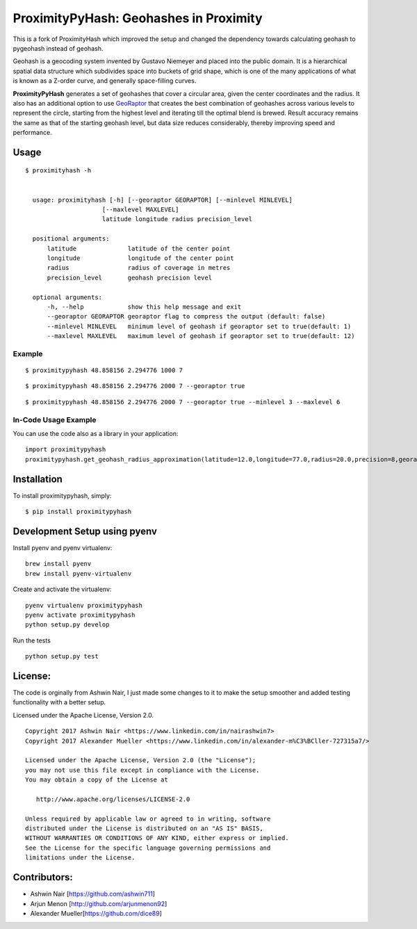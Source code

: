 ProximityPyHash: Geohashes in Proximity
=======================================

|image0| |Code Health| |PyPI version| |PyPI|

This is a fork of ProximityHash which improved the setup and changed the
dependency towards calculating geohash to pygeohash instead of geohash.

Geohash is a geocoding system invented by Gustavo Niemeyer and placed
into the public domain. It is a hierarchical spatial data structure
which subdivides space into buckets of grid shape, which is one of the
many applications of what is known as a Z-order curve, and generally
space-filling curves.

**ProximityPyHash** generates a set of geohashes that cover a circular
area, given the center coordinates and the radius. It also has an
additional option to use
`GeoRaptor <https://github.com/ashwin711/georaptor>`__ that creates the
best combination of geohashes across various levels to represent the
circle, starting from the highest level and iterating till the optimal
blend is brewed. Result accuracy remains the same as that of the
starting geohash level, but data size reduces considerably, thereby
improving speed and performance.

Usage
-----

::

    $ proximityhash -h


      usage: proximityhash [-h] [--georaptor GEORAPTOR] [--minlevel MINLEVEL]
                         [--maxlevel MAXLEVEL]
                         latitude longitude radius precision_level

      positional arguments:
          latitude              latitude of the center point
          longitude             longitude of the center point
          radius                radius of coverage in metres
          precision_level       geohash precision level

      optional arguments:
          -h, --help            show this help message and exit
          --georaptor GEORAPTOR georaptor flag to compress the output (default: false)
          --minlevel MINLEVEL   minimum level of geohash if georaptor set to true(default: 1)
          --maxlevel MAXLEVEL   maximum level of geohash if georaptor set to true(default: 12)

Example
~~~~~~~

::

    $ proximitypyhash 48.858156 2.294776 1000 7

.. figure:: https://raw.github.com/ashwin711/proximityhash/master/images/proximityhash.png
   :alt: 

::

    $ proximitypyhash 48.858156 2.294776 2000 7 --georaptor true

.. figure:: https://raw.github.com/ashwin711/proximityhash/master/images/proximityhash_georaptor.png
   :alt: 

::

    $ proximitypyhash 48.858156 2.294776 2000 7 --georaptor true --minlevel 3 --maxlevel 6

.. figure:: https://raw.github.com/ashwin711/proximityhash/master/images/proximityhash_georaptor_limited.png
   :alt: 

In-Code Usage Example
~~~~~~~~~~~~~~~~~~~~~

You can use the code also as a library in your application:

::

    import proximitypyhash
    proximitypyhash.get_geohash_radius_approximation(latitude=12.0,longitude=77.0,radius=20.0,precision=8,georaptor_flag=False,minlevel=1,maxlevel=12)

Installation
------------

To install proximitypyhash, simply:

::

    $ pip install proximitypyhash

Development Setup using pyenv
-----------------------------

Install pyenv and pyenv virtualenv:

::

    brew install pyenv
    brew install pyenv-virtualenv

Create and activate the virtualenv:

::

    pyenv virtualenv proximitypyhash
    pyenv activate proximitypyhash
    python setup.py develop

Run the tests

::

    python setup.py test

License:
--------

The code is orginally from Ashwin Nair, I just made some changes to it
to make the setup smoother and added testing functionality with a better
setup.

Licensed under the Apache License, Version 2.0.

::

    Copyright 2017 Ashwin Nair <https://www.linkedin.com/in/nairashwin7>
    Copyright 2017 Alexander Mueller <https://www.linkedin.com/in/alexander-m%C3%BCller-727315a7/>

    Licensed under the Apache License, Version 2.0 (the "License");
    you may not use this file except in compliance with the License.
    You may obtain a copy of the License at

       http://www.apache.org/licenses/LICENSE-2.0

    Unless required by applicable law or agreed to in writing, software
    distributed under the License is distributed on an "AS IS" BASIS,
    WITHOUT WARRANTIES OR CONDITIONS OF ANY KIND, either express or implied.
    See the License for the specific language governing permissions and
    limitations under the License.

Contributors:
-------------

-  Ashwin Nair [https://github.com/ashwin711]
-  Arjun Menon [http://github.com/arjunmenon92]
-  Alexander Mueller[https://github.com/dice89]

.. |image0| image:: https://travis-ci.org/dice89/proximityhash.svg?branch=master
   :target: https://travis-ci.org/dice89/proximityhash
.. |Code Health| image:: https://landscape.io/github/dice89/proximityhash/master/landscape.svg?style=flat
   :target: https://landscape.io/github/dice89/proximityhash/master
.. |PyPI version| image:: https://badge.fury.io/py/proximitypyhash.svg
   :target: https://badge.fury.io/py/proximitypyhash
.. |PyPI| image:: https://img.shields.io/pypi/pyversions/proximitypyhash.svg
   :target: https://img.shields.io/pypi/pyversions/proximitypyhash.svg
